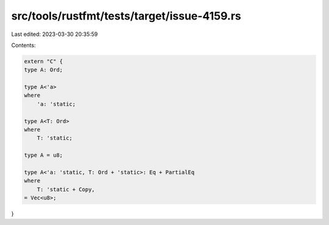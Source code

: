 src/tools/rustfmt/tests/target/issue-4159.rs
============================================

Last edited: 2023-03-30 20:35:59

Contents:

.. code-block:: rs

    extern "C" {
    type A: Ord;

    type A<'a>
    where
        'a: 'static;

    type A<T: Ord>
    where
        T: 'static;

    type A = u8;

    type A<'a: 'static, T: Ord + 'static>: Eq + PartialEq
    where
        T: 'static + Copy,
    = Vec<u8>;
}


